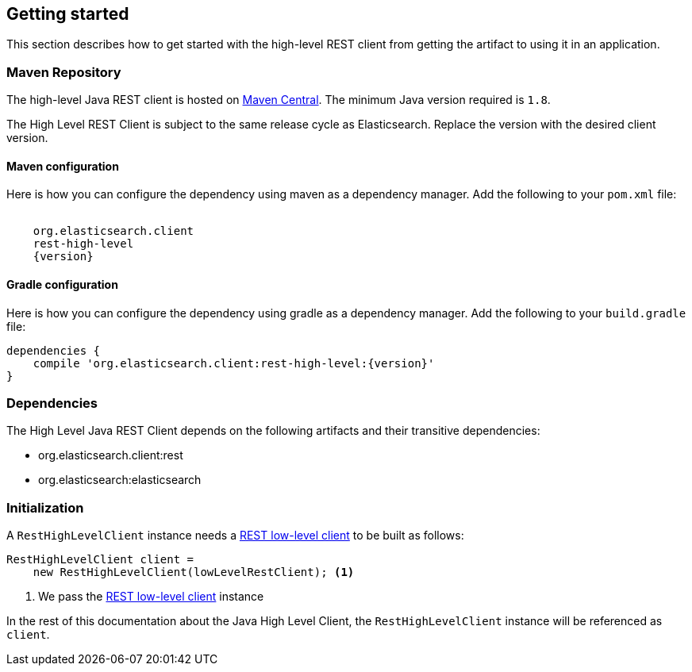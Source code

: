 [[java-rest-high-usage]]
== Getting started

This section describes how to get started with the high-level REST client from
getting the artifact to using it in an application.

[[java-rest-high-usage-maven]]
=== Maven Repository

The high-level Java REST client is hosted on
http://search.maven.org/#search%7Cga%7C1%7Cg%3A%22org.elasticsearch.client%22[Maven
Central]. The minimum Java version required is `1.8`.

The High Level REST Client is subject to the same release cycle as
Elasticsearch. Replace the version with the desired client version.

[[java-rest-high-usage-maven-maven]]
==== Maven configuration

Here is how you can configure the dependency using maven as a dependency manager.
Add the following to your `pom.xml` file:

["source","xml",subs="attributes"]
--------------------------------------------------
<dependency>
    <groupId>org.elasticsearch.client</groupId>
    <artifactId>rest-high-level</artifactId>
    <version>{version}</version>
</dependency>
--------------------------------------------------

[[java-rest-high-usage-maven-gradle]]
==== Gradle configuration

Here is how you can configure the dependency using gradle as a dependency manager.
Add the following to your `build.gradle` file:

["source","groovy",subs="attributes"]
--------------------------------------------------
dependencies {
    compile 'org.elasticsearch.client:rest-high-level:{version}'
}
--------------------------------------------------

[[java-rest-high-usage-dependencies]]
=== Dependencies

The High Level Java REST Client depends on the following artifacts and their
transitive dependencies:

- org.elasticsearch.client:rest
- org.elasticsearch:elasticsearch


[[java-rest-high-usage-initialization]]
=== Initialization

A `RestHighLevelClient` instance needs a <<java-rest-low-usage-initialization,REST low-level client>>
to be built as follows:

[source,java]
--------------------------------------------------
RestHighLevelClient client =
    new RestHighLevelClient(lowLevelRestClient); <1>
--------------------------------------------------
<1> We pass the <<java-rest-low-usage-initialization,REST low-level client>> instance

In the rest of this documentation about the Java High Level Client, the `RestHighLevelClient` instance
will be referenced as `client`.
